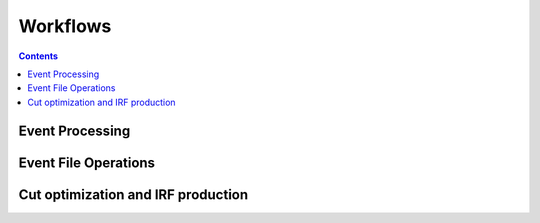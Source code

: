 =========
Workflows
=========

.. contents::

Event Processing
================

.. cwl_workflow_graph:: ../workflows/workflow_dl0_to_dl2.cwl
.. cwl_workflow:: ../workflows/workflow_dl0_to_dl2.cwl
.. cwl_workflow:: ../workflows/process_dl0_dl1.cwl
.. cwl_workflow:: ../workflows/process_dl1_dl2.cwl

Event File Operations
=====================

.. cwl_workflow:: ../workflows/merge.cwl
.. cwl_workflow:: ../workflows/apply_models.cwl

Cut optimization and IRF production
===================================

.. cwl_workflow_graph:: ../workflows/workflow_optimize_and_irf.cwl
.. cwl_workflow:: ../workflows/workflow_optimize_and_irf.cwl
.. cwl_workflow:: ../workflows/optimize.cwl
.. cwl_workflow:: ../workflows/compute_irf.cwl
